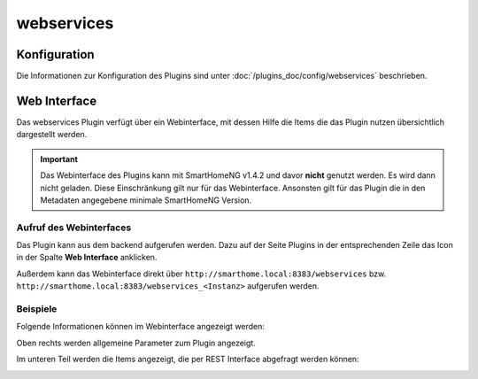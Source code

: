 .. index:: Plugins; Webservices (REST Interface)
.. index:: Webservices
.. index:: REST Interface

webservices
###########

Konfiguration
=============

Die Informationen zur Konfiguration des Plugins sind unter :doc:`/plugins_doc/config/webservices` beschrieben.


Web Interface
=============

Das webservices Plugin verfügt über ein Webinterface, mit dessen Hilfe die Items die das Plugin nutzen
übersichtlich dargestellt werden.

.. important:: 

   Das Webinterface des Plugins kann mit SmartHomeNG v1.4.2 und davor **nicht** genutzt werden.
   Es wird dann nicht geladen. Diese Einschränkung gilt nur für das Webinterface. Ansonsten gilt 
   für das Plugin die in den Metadaten angegebene minimale SmartHomeNG Version.


Aufruf des Webinterfaces
------------------------

Das Plugin kann aus dem backend aufgerufen werden. Dazu auf der Seite Plugins in der entsprechenden
Zeile das Icon in der Spalte **Web Interface** anklicken.

Außerdem kann das Webinterface direkt über ``http://smarthome.local:8383/webservices`` bzw. 
``http://smarthome.local:8383/webservices_<Instanz>`` aufgerufen werden.


Beispiele
---------

Folgende Informationen können im Webinterface angezeigt werden:

Oben rechts werden allgemeine Parameter zum Plugin angezeigt. 

Im unteren Teil werden die Items angezeigt, die per REST Interface abgefragt werden können:

.. image:: assets/webif1.jpg
   :class: screenshot

